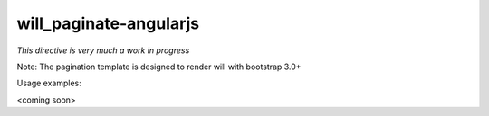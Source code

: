 will_paginate-angularjs
~~~~~~~~~~~~~~~~~~~~~~~

*This directive is very much a work in progress*

Note: The pagination template is designed to render will with bootstrap 3.0+

Usage examples:

<coming soon>
